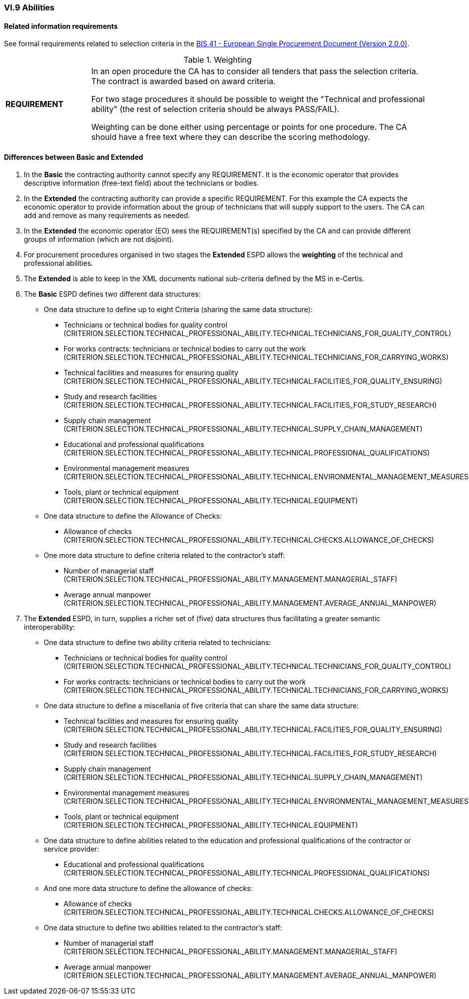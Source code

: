
=== VI.9 Abilities


==== Related information requirements

See formal requirements related to selection criteria in the http://wiki.ds.unipi.gr/pages/viewpage.action?pageId=44367916[BIS 41 - European Single Procurement Document (Version 2.0.0)].

.Weighting 
[cols="<1,<4"]
|===
|*REQUIREMENT*|In an open procedure the CA has to consider all tenders that pass the selection criteria. The contract is awarded based on award criteria. 

For two stage procedures it should be possible to weight the "Technical and professional ability" (the rest of selection criteria should be always PASS/FAIL).

Weighting can be done either using percentage or points for one procedure. The CA should have a free text where they can describe the scoring methodology.
|===

==== Differences between Basic and Extended

. In the *Basic* the contracting authority cannot specify any REQUIREMENT. It is the economic operator that provides descriptive information (free-text field) about the technicians or bodies.

. In the *Extended* the contracting authority can provide a specific REQUIREMENT. For this example the CA expects the economic operator to provide information about the group of technicians that will supply support to the users. The CA can add and remove as many requirements as needed.

. In the *Extended* the economic operator (EO) sees the REQUIREMENT(s) specified by the CA and can provide different groups of information (which are not disjoint).

. For procurement procedures organised in two stages the *Extended* ESPD allows the *weighting* of the technical and professional abilities.

. The *Extended* is able to keep in the XML documents national sub-criteria defined by the MS in e-Certis.

. The *Basic* ESPD defines two different data structures:

   ** One data structure to define up to eight Criteria (sharing the same data structure):

   *** Technicians or technical bodies for quality control (CRITERION.SELECTION.TECHNICAL_PROFESSIONAL_ABILITY.TECHNICAL.TECHNICIANS_FOR_QUALITY_CONTROL)
   *** For works contracts: technicians or technical bodies to carry out the work (CRITERION.SELECTION.TECHNICAL_PROFESSIONAL_ABILITY.TECHNICAL.TECHNICIANS_FOR_CARRYING_WORKS)
   *** Technical facilities and measures for ensuring quality (CRITERION.SELECTION.TECHNICAL_PROFESSIONAL_ABILITY.TECHNICAL.FACILITIES_FOR_QUALITY_ENSURING)
   *** Study and research facilities (CRITERION.SELECTION.TECHNICAL_PROFESSIONAL_ABILITY.TECHNICAL.FACILITIES_FOR_STUDY_RESEARCH)
   *** Supply chain management (CRITERION.SELECTION.TECHNICAL_PROFESSIONAL_ABILITY.TECHNICAL.SUPPLY_CHAIN_MANAGEMENT)
   *** Educational and professional qualifications (CRITERION.SELECTION.TECHNICAL_PROFESSIONAL_ABILITY.TECHNICAL.PROFESSIONAL_QUALIFICATIONS)
   *** Environmental management measures (CRITERION.SELECTION.TECHNICAL_PROFESSIONAL_ABILITY.TECHNICAL.ENVIRONMENTAL_MANAGEMENT_MEASURES)
   *** Tools, plant or technical equipment (CRITERION.SELECTION.TECHNICAL_PROFESSIONAL_ABILITY.TECHNICAL.EQUIPMENT)

   ** One data structure to define the Allowance of Checks:

   *** Allowance of checks (CRITERION.SELECTION.TECHNICAL_PROFESSIONAL_ABILITY.TECHNICAL.CHECKS.ALLOWANCE_OF_CHECKS)

   ** One more data structure to define criteria related to the contractor's staff:

   *** Number of managerial staff (CRITERION.SELECTION.TECHNICAL_PROFESSIONAL_ABILITY.MANAGEMENT.MANAGERIAL_STAFF)
   *** Average annual manpower (CRITERION.SELECTION.TECHNICAL_PROFESSIONAL_ABILITY.MANAGEMENT.AVERAGE_ANNUAL_MANPOWER)

. The *Extended* ESPD, in turn, supplies a richer set of (five) data structures thus facilitating a greater semantic interoperability:

    ** One data structure to define two ability criteria related to technicians:

    *** Technicians or technical bodies for quality control (CRITERION.SELECTION.TECHNICAL_PROFESSIONAL_ABILITY.TECHNICAL.TECHNICIANS_FOR_QUALITY_CONTROL)
    *** For works contracts: technicians or technical bodies to carry out the work (CRITERION.SELECTION.TECHNICAL_PROFESSIONAL_ABILITY.TECHNICAL.TECHNICIANS_FOR_CARRYING_WORKS)

    ** One data structure to define a miscellania of five criteria that can share the same data structure:

    *** Technical facilities and measures for ensuring quality (CRITERION.SELECTION.TECHNICAL_PROFESSIONAL_ABILITY.TECHNICAL.FACILITIES_FOR_QUALITY_ENSURING)
    *** Study and research facilities (CRITERION.SELECTION.TECHNICAL_PROFESSIONAL_ABILITY.TECHNICAL.FACILITIES_FOR_STUDY_RESEARCH)
    *** Supply chain management (CRITERION.SELECTION.TECHNICAL_PROFESSIONAL_ABILITY.TECHNICAL.SUPPLY_CHAIN_MANAGEMENT)
    *** Environmental management measures (CRITERION.SELECTION.TECHNICAL_PROFESSIONAL_ABILITY.TECHNICAL.ENVIRONMENTAL_MANAGEMENT_MEASURES)
    *** Tools, plant or technical equipment (CRITERION.SELECTION.TECHNICAL_PROFESSIONAL_ABILITY.TECHNICAL.EQUIPMENT)

    ** One data structure to define abilities related to the education and professional qualifications of the contractor or service provider:

    *** Educational and professional qualifications (CRITERION.SELECTION.TECHNICAL_PROFESSIONAL_ABILITY.TECHNICAL.PROFESSIONAL_QUALIFICATIONS)

    ** And one more data structure to define the allowance of checks:

    *** Allowance of checks (CRITERION.SELECTION.TECHNICAL_PROFESSIONAL_ABILITY.TECHNICAL.CHECKS.ALLOWANCE_OF_CHECKS)

    ** One data structure to define two abilities related to the contractor's staff:

    *** Number of managerial staff (CRITERION.SELECTION.TECHNICAL_PROFESSIONAL_ABILITY.MANAGEMENT.MANAGERIAL_STAFF)
    *** Average annual manpower (CRITERION.SELECTION.TECHNICAL_PROFESSIONAL_ABILITY.MANAGEMENT.AVERAGE_ANNUAL_MANPOWER)





